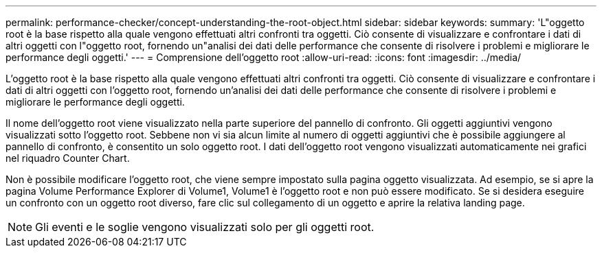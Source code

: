 ---
permalink: performance-checker/concept-understanding-the-root-object.html 
sidebar: sidebar 
keywords:  
summary: 'L"oggetto root è la base rispetto alla quale vengono effettuati altri confronti tra oggetti. Ciò consente di visualizzare e confrontare i dati di altri oggetti con l"oggetto root, fornendo un"analisi dei dati delle performance che consente di risolvere i problemi e migliorare le performance degli oggetti.' 
---
= Comprensione dell'oggetto root
:allow-uri-read: 
:icons: font
:imagesdir: ../media/


[role="lead"]
L'oggetto root è la base rispetto alla quale vengono effettuati altri confronti tra oggetti. Ciò consente di visualizzare e confrontare i dati di altri oggetti con l'oggetto root, fornendo un'analisi dei dati delle performance che consente di risolvere i problemi e migliorare le performance degli oggetti.

Il nome dell'oggetto root viene visualizzato nella parte superiore del pannello di confronto. Gli oggetti aggiuntivi vengono visualizzati sotto l'oggetto root. Sebbene non vi sia alcun limite al numero di oggetti aggiuntivi che è possibile aggiungere al pannello di confronto, è consentito un solo oggetto root. I dati dell'oggetto root vengono visualizzati automaticamente nei grafici nel riquadro Counter Chart.

Non è possibile modificare l'oggetto root, che viene sempre impostato sulla pagina oggetto visualizzata. Ad esempio, se si apre la pagina Volume Performance Explorer di Volume1, Volume1 è l'oggetto root e non può essere modificato. Se si desidera eseguire un confronto con un oggetto root diverso, fare clic sul collegamento di un oggetto e aprire la relativa landing page.

[NOTE]
====
Gli eventi e le soglie vengono visualizzati solo per gli oggetti root.

====